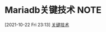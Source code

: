 * Mariadb关键技术                                                      :NOTE:
[2021-10-22 Fri 23:13]
[[file:~/Documents/org/sql.org::*关键技术][关键技术]]
